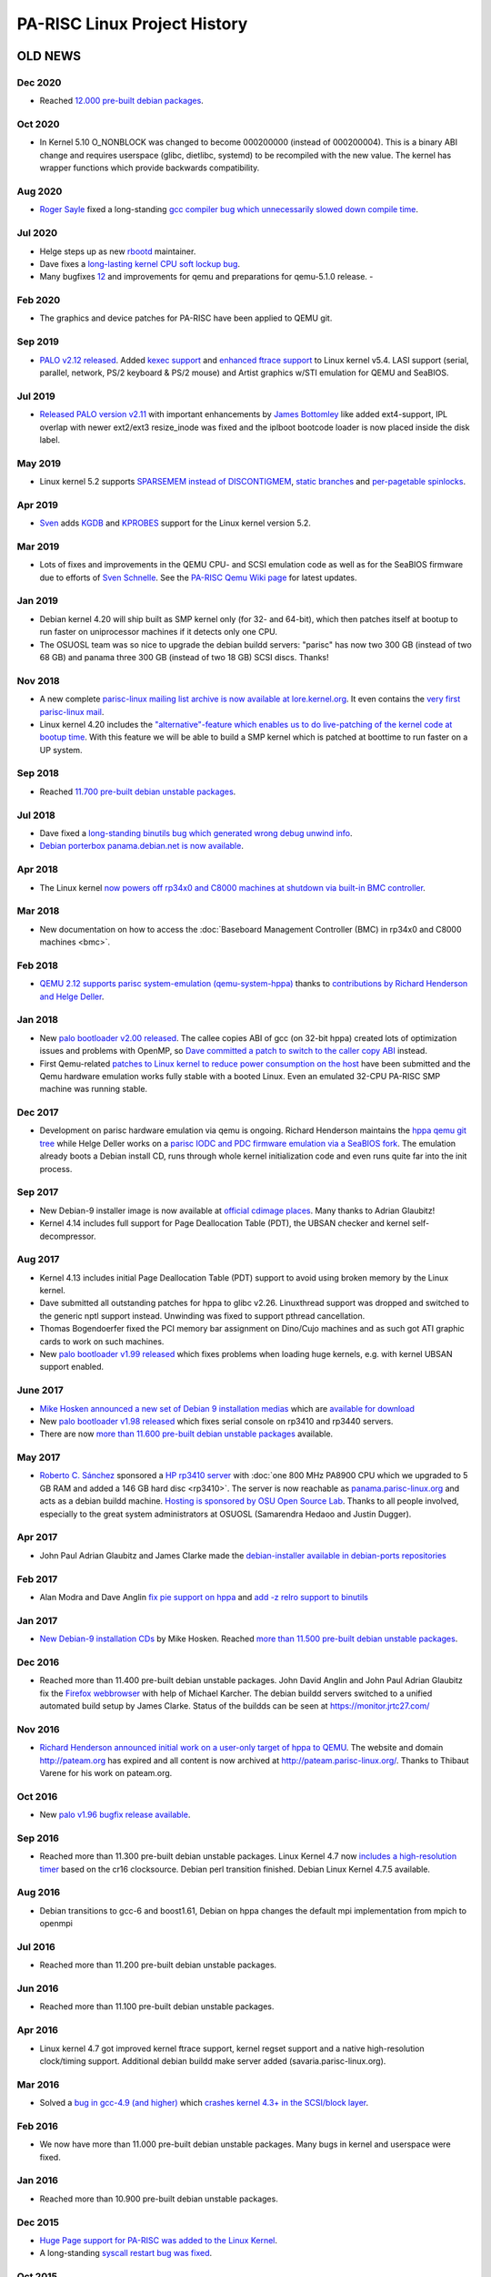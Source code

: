 =============================
PA-RISC Linux Project History
=============================

OLD NEWS
========

Dec 2020
~~~~~~~~
- Reached `12.000 pre-built debian packages <http://buildd.debian.org/status/architecture.php?a=hppa&suite=sid>`__.

Oct 2020
~~~~~~~~
- In Kernel 5.10 O_NONBLOCK was changed to become 000200000 (instead of
  000200004). This is a binary ABI change and requires userspace (glibc,
  dietlibc, systemd) to be recompiled with the new value. The kernel has
  wrapper functions which provide backwards compatibility.

Aug 2020
~~~~~~~~
- `Roger Sayle <mailto:roger@nextmovesoftware.com>`__ fixed a
  long-standing `gcc compiler bug which unnecessarily slowed down
  compile time <https://gcc.gnu.org/bugzilla/show_bug.cgi?id=87256>`__.

Jul 2020
~~~~~~~~
- Helge steps up as new `rbootd <https://git.kernel.org/pub/scm/linux/kernel/git/deller/rbootd.git/>`__
  maintainer.
- Dave fixes a `long-lasting kernel CPU soft lockup bug
  <https://git.kernel.org/pub/scm/linux/kernel/git/torvalds/linux.git/commit/?id=be6577af0cef934ccb036445314072e8cb9217b9>`__.
- Many bugfixes `1 <https://git.qemu.org/?p=qemu.git;a=commit;h=79826f99feb7222b7804058f0b4ace9ee0546361>`__\
  `2 <https://git.qemu.org/?p=qemu.git;a=commit;h=b1af755c33bf0d690553a5ccd93689dfd15a98e8>`__
  and improvements for qemu and preparations for qemu-5.1.0 release.  - 

Feb 2020
~~~~~~~~
- The graphics and device patches for PA-RISC have been applied to QEMU git.

Sep 2019
~~~~~~~~
- `PALO v2.12 released
  <http://git.kernel.org/pub/scm/linux/kernel/git/deller/palo.git/>`__.
  Added `kexec support <http://git.kernel.org/pub/scm/linux/kernel/git/torvalds/linux.git/commit/?id=fc697dc0c26a5908d467454e49440862d7fe96d0>`__
  and `enhanced ftrace support <http://git.kernel.org/pub/scm/linux/kernel/git/torvalds/linux.git/commit/?id=52a22e6c27be9089fdd9c4e1857939f0dec8f57c>`__
  to Linux kernel v5.4. LASI support (serial, parallel, network, PS/2
  keyboard & PS/2 mouse) and Artist graphics w/STI emulation for QEMU
  and SeaBIOS.

Jul 2019
~~~~~~~~
- `Released PALO version v2.11
  <http://git.kernel.org/pub/scm/linux/kernel/git/deller/palo.git/>`__
  with important enhancements by `James Bottomley
  <mailto:James.Bottomley@HansenPartnership.com>`__ like added
  ext4-support, IPL overlap with newer ext2/ext3 resize_inode was fixed
  and the iplboot bootcode loader is now placed inside the disk label.

May 2019
~~~~~~~~
- Linux kernel 5.2 supports `SPARSEMEM instead of DISCONTIGMEM
  <http://git.kernel.org/pub/scm/linux/kernel/git/torvalds/linux.git/commit/?id=dbdf0760990583649bfaca75fd98f76afd5f3905>`__,
  `static branches <http://git.kernel.org/pub/scm/linux/kernel/git/torvalds/linux.git/commit/?id=62217beb394e654bbd2bb87c533dadd2d8bf62c6>`__
  and `per-pagetable spinlocks <http://git.kernel.org/pub/scm/linux/kernel/git/torvalds/linux.git/commit/?id=b37d1c1898b288c69f3dc9267bc2c41af06f4a4b>`__.

Apr 2019
~~~~~~~~
- `Sven <mailto:svens@stackframe.org>`__ adds `KGDB
  <http://parisc.wiki.kernel.org/index.php/KGDB>`__ and `KPROBES
  <http://lwn.net/Articles/132196/>`__ support for the Linux kernel
  version 5.2.

Mar 2019
~~~~~~~~
- Lots of fixes and improvements in the QEMU CPU- and SCSI emulation
  code as well as for the SeaBIOS firmware due to efforts of `Sven
  Schnelle <mailto:svens@stackframe.org>`__. See the `PA-RISC Qemu Wiki
  page <http://parisc.wiki.kernel.org/index.php/Qemu>`__ for latest
  updates.

Jan 2019
~~~~~~~~
- Debian kernel 4.20 will ship built as SMP kernel only (for 32- and
  64-bit), which then patches itself at bootup to run faster on
  uniprocessor machines if it detects only one CPU.
- The OSUOSL team was so nice to upgrade the debian buildd servers:
  "parisc" has now two 300 GB (instead of two 68 GB) and panama three
  300 GB (instead of two 18 GB) SCSI discs. Thanks!

Nov 2018
~~~~~~~~
- A new complete `parisc-linux mailing list archive is now available at
  lore.kernel.org <http://lore.kernel.org/linux-parisc/>`__. It even
  contains the `very first parisc-linux mail
  <http://lore.kernel.org/linux-parisc/Pine.LNX.4.04.9901291134480.1532-100000@sprite.osfi-bsif.gc.ca/>`__.
- Linux kernel 4.20 includes the `"alternative"-feature which enables us
  to do live-patching of the kernel code at bootup time
  <http://git.kernel.org/pub/scm/linux/kernel/git/torvalds/linux.git/commit/?id=3847dab77421867fbc77faacb2f377d44e729e1b>`__.
  With this feature we will be able to build a SMP kernel which is
  patched at boottime to run faster on a UP system.

Sep 2018
~~~~~~~~
- Reached `11.700 pre-built debian unstable packages <http://buildd.debian.org/status/architecture.php?a=hppa&suite=sid>`__.

Jul 2018
~~~~~~~~
- Dave fixed a `long-standing binutils bug which generated wrong debug
  unwind info <http://sourceware.org/ml/binutils/2018-07/msg00474.html>`__.
- `Debian porterbox panama.debian.net is now available <http://db.debian.org/machines.cgi?host=panama>`__.

Apr 2018
~~~~~~~~
- The Linux kernel `now powers off rp34x0 and C8000 machines at shutdown
  via built-in BMC controller <http://git.kernel.org/pub/scm/linux/kernel/git/torvalds/linux.git/commit/?id=c6185e285c5c7cfeab739bae7f206ced695f09c7>`__.

Mar 2018
~~~~~~~~
- New documentation on how to access the :doc:`Baseboard Management
  Controller (BMC) in rp34x0 and C8000 machines <bmc>`.

Feb 2018
~~~~~~~~
- `QEMU 2.12 supports parisc system-emulation (qemu-system-hppa)
  <Qemu>`__ thanks to `contributions by Richard Henderson and Helge
  Deller <https://git.qemu.org/?p=qemu.git;a=commit;h=b05631954d6dfe93340d516660397e2c1a2a5dd6>`__.

Jan 2018
~~~~~~~~
- New `palo bootloader v2.00 released
  <http://git.kernel.org/pub/scm/linux/kernel/git/deller/palo.git/>`__.
  The callee copies ABI of gcc (on 32-bit hppa) created lots of
  optimization issues and problems with OpenMP, so `Dave committed a
  patch to switch to the caller copy ABI
  <http://gcc.gnu.org/ml/gcc-patches/2018-01/msg01518.html>`__ instead.
- First Qemu-related `patches to Linux kernel to reduce power
  consumption on the host <http://git.kernel.org/pub/scm/linux/kernel/git/torvalds/linux.git/commit/?id=310d82784fb4d60c80569f5ca9f53a7f3bf1d477>`__
  have been submitted and the Qemu hardware emulation works fully stable
  with a booted Linux. Even an emulated 32-CPU PA-RISC SMP machine was
  running stable.

Dec 2017
~~~~~~~~
- Development on parisc hardware emulation via qemu is ongoing. Richard
  Henderson maintains the `hppa qemu git tree
  <https://github.com/rth7680/qemu/commits/tgt-hppa-softmmu>`__ while
  Helge Deller works on a `parisc IODC and PDC firmware emulation via a
  SeaBIOS fork <https://github.com/hdeller/seabios-hppa/commits/parisc_firmware>`__.
  The emulation already boots a Debian install CD, runs through whole
  kernel initialization code and even runs quite far into the init
  process.

Sep 2017
~~~~~~~~
- New Debian-9 installer image is now available at `official cdimage
  places <https://cdimage.debian.org/cdimage/ports/>`__. Many thanks to
  Adrian Glaubitz!
- Kernel 4.14 includes full support for Page Deallocation Table (PDT),
  the UBSAN checker and kernel self-decompressor.

Aug 2017
~~~~~~~~
- Kernel 4.13 includes initial Page Deallocation Table (PDT) support to
  avoid using broken memory by the Linux kernel.
- Dave submitted all outstanding patches for hppa to glibc v2.26.
  Linuxthread support was dropped and switched to the generic nptl
  support instead. Unwinding was fixed to support pthread cancellation.
- Thomas Bogendoerfer fixed the PCI memory bar assignment on Dino/Cujo
  machines and as such got ATI graphic cards to work on such machines.
- New `palo bootloader v1.99 released
  <https://git.kernel.org/pub/scm/linux/kernel/git/deller/palo.git/>`__
  which fixes problems when loading huge kernels, e.g. with kernel UBSAN
  support enabled.

June 2017
~~~~~~~~~
- `Mike Hosken announced a new set of Debian 9 installation medias
  <https://lists.debian.org/debian-hppa/2017/06/msg00006.html>`__ which
  are `available for download
  <http://prometheus.parisc-linux.org/debian-cd/>`__
- New `palo bootloader v1.98 released
  <https://git.kernel.org/pub/scm/linux/kernel/git/deller/palo.git/>`__
  which fixes serial console on rp3410 and rp3440 servers.
- There are now `more than 11.600 pre-built debian unstable packages
  <https://buildd.debian.org/status/architecture.php?a=hppa&suite=sid>`__
  available.

May 2017
~~~~~~~~
- `Roberto C. Sánchez <mailto:roberto@debian.org>`__ sponsored a `HP
  rp3410 server
  <http://www.openpa.net/systems/hp-9000_rp3410_rp3440.html>`__ with
  :doc:`one 800 MHz PA8900 CPU which we upgraded to 5 GB RAM and added a 146
  GB hard disc <rp3410>`. The server is now reachable as
  `panama.parisc-linux.org <https://monitor.jrtc27.com/>`__ and acts as
  a debian buildd machine. `Hosting is sponsored by OSU Open Source Lab
  <http://osuosl.org/>`__. Thanks to all people involved, especially to
  the great system administrators at OSUOSL (Samarendra Hedaoo and
  Justin Dugger).

Apr 2017
~~~~~~~~
- John Paul Adrian Glaubitz and James Clarke made the `debian-installer
  available in debian-ports repositories
  <https://lists.debian.org/debian-powerpc/2017/04/msg00023.html>`__

Feb 2017
~~~~~~~~
- Alan Modra and Dave Anglin `fix pie support on hppa
  <https://sourceware.org/git/gitweb.cgi?p=binutils-gdb.git;h=8a3cacb06d6ecfbe3ab0e0059bf6a4eb8b4b9dc6>`__
  and `add -z relro support to binutils <https://sourceware.org/bugzilla/show_bug.cgi?id=21000>`__

Jan 2017
~~~~~~~~
- `New Debian-9 installation CDs
  <https://lists.debian.org/debian-hppa/2017/01/msg00001.html>`__ by
  Mike Hosken. Reached `more than 11.500 pre-built debian unstable
  packages <https://buildd.debian.org/status/architecture.php?a=hppa&suite=sid>`__.

Dec 2016
~~~~~~~~
- Reached more than 11.400 pre-built debian unstable packages. John
  David Anglin and John Paul Adrian Glaubitz fix the `Firefox webbrowser
  <https://buildd.debian.org/status/package.php?p=firefox&suite=sid>`__
  with help of Michael Karcher. The debian buildd servers switched to a
  unified automated build setup by James Clarke. Status of the buildds
  can be seen at https://monitor.jrtc27.com/

Nov 2016
~~~~~~~~
- `Richard Henderson announced initial work on a user-only target of
  hppa to QEMU
  <https://marc.info/?l=glibc-alpha&m=147869603031638&w=2>`__. The
  website and domain http://pateam.org has expired and all content is
  now archived at http://pateam.parisc-linux.org/. Thanks to Thibaut
  Varene for his work on pateam.org.

Oct 2016
~~~~~~~~
- New `palo v1.96 bugfix release available
  <https://git.kernel.org/cgit/linux/kernel/git/deller/palo.git/>`__.

Sep 2016
~~~~~~~~
- Reached more than 11.300 pre-built debian unstable packages. Linux
  Kernel 4.7 now `includes a high-resolution timer
  <http://git.kernel.org/cgit/linux/kernel/git/torvalds/linux.git/commit/?id=54b668009076caddbede8fde513ca2c982590bfe>`__
  based on the cr16 clocksource. Debian perl transition finished. Debian
  Linux Kernel 4.7.5 available.

Aug 2016
~~~~~~~~
- Debian transitions to gcc-6 and boost1.61, Debian on hppa changes the
  default mpi implementation from mpich to openmpi

Jul 2016
~~~~~~~~
- Reached more than 11.200 pre-built debian unstable packages.

Jun 2016
~~~~~~~~
- Reached more than 11.100 pre-built debian unstable packages.

Apr 2016
~~~~~~~~
- Linux kernel 4.7 got improved kernel ftrace support, kernel regset
  support and a native high-resolution clock/timing support. Additional
  debian buildd make server added (savaria.parisc-linux.org).

Mar 2016
~~~~~~~~
- Solved a `bug in gcc-4.9 (and higher)
  <https://gcc.gnu.org/bugzilla/show_bug.cgi?id=70188>`__ which `crashes
  kernel 4.3+ in the SCSI/block layer
  <http://article.gmane.org/gmane.linux.ports.parisc/26425>`__.

Feb 2016
~~~~~~~~
- We now have more than 11.000 pre-built debian unstable packages. Many
  bugs in kernel and userspace were fixed.

Jan 2016
~~~~~~~~
- Reached more than 10.900 pre-built debian unstable packages.

Dec 2015
~~~~~~~~
- `Huge Page support for PA-RISC was added to the Linux Kernel
  <http://git.kernel.org/cgit/linux/kernel/git/torvalds/linux.git/commit/?id=736d2169338a50c8814efc186b5423aee43b0c68>`__.
- A long-standing `syscall restart bug was fixed
  <http://git.kernel.org/cgit/linux/kernel/git/torvalds/linux.git/commit/?id=71a71fb5374a23be36a91981b5614590b9e722c3>`__.

Oct 2015
~~~~~~~~
- Dave & Helge fixed some bugs in `gcc
  <https://gcc.gnu.org/bugzilla/show_bug.cgi?id=68079>`__ and `glibc
  <https://sourceware.org/bugzilla/show_bug.cgi?id=19170>`__ which e.g.
  fixed the build of Qt5/KDE packages. For the first time ever we now
  have more pre-built debian packages than alpha or ppc64 and reached
  more than 10.800 packages.

Sep 2015
~~~~~~~~
- We have an additional Debian buildd server (phantom.parisc-linux.org
  with 4 x 1 GHz PA8900 CPUs, 12 GB RAM, 120 GB SSD) online. Dave `fixed
  64bit CAS LWS so that we will get 64bit gcc atomic builtins
  <http://git.kernel.org/cgit/linux/kernel/git/torvalds/linux.git/commit/?id=1b59ddfcf1678de38a1f8ca9fb8ea5eebeff1843>`__.
  Helge `fixed boot problems because of early serial port irqs on C8000
  with PA8900 CPUs
  <http://git.kernel.org/cgit/linux/kernel/git/torvalds/linux.git/commit/?id=b1b4e435e4ef7de77f07bf2a42c8380b960c2d44>`__.

Aug 2015
~~~~~~~~
- One of our buildd servers (hpviz) died. Debian-ports archive is now
  integrated with Debian buildd service again.

Jul 2015
~~~~~~~~
- Reached more than 10.700 pre-built debian unstable packages.

Jun 2015
~~~~~~~~
- Reached more than 10.600 pre-built debian unstable packages.

Apr 2015
~~~~~~~~
- Reached more than 10.520 pre-built debian unstable packages which is
  just around 60 packages less than the leading debian-ports
  architectures alpha and ppc64.

Mar 2015
~~~~~~~~
- Installation numbers of hppa debian machines grow to 25 in the `Debian
  Popularity Contest <http://popcon.debian.org>`__.

Feb 2015
~~~~~~~~
- `DEBIAN 8.0 (jessie) Installer images
  <http://ftp.debian-ports.org/debian-cd/hppa/debian-8.0/>`__ and
  `Installation instructions <Debian_Ports_Installation>`__ now
  available.

Jan 2015
~~~~~~~~
- Compared to other architectures on debian-ports, the PA-RISC / HPPA
  architecture now has the most number of packages up-to-date:
  http://buildd.debian-ports.org/stats/graph2-week-big.png

Dec 2014
~~~~~~~~
- Full range of gcc atomic builtins committed into gcc-4.9 which helped
  us to build packages which were not posible before (in total we are
  now at 10.400 prebuilt debian packages).

Nov 2014
~~~~~~~~
- We now fully support systemd with debian packages glibc-2.19-13 and
  linux-image-3.16.0-4 (kernel 3.16.7).
- The `contents of the parisc-linux kernel mailinglist were imported
  into gmane.org archive <http://dir.gmane.org/gmane.linux.ports.parisc>`__

Oct 2014
~~~~~~~~
- Reached 10.300 pre-built debian unstable packages.
- `Upcoming patches to support systemd on hppa
  <https://patchwork.kernel.org/patch/5048751>`__

Sep 2014
~~~~~~~~
- Browsers will now automatically be transferred to this Wiki if one
  visits http://www.parisc-linux.org.
- We now have more than 10.200 pre-built debian unstable packages.

Aug 2014
~~~~~~~~
- We now have more than 10.100 pre-built debian unstable packages.
- Helge Deller now owns and maintains the parisc-linux domain.

Jul 2014
~~~~~~~~
- New `Debian unstable installer images available
  <Debian_Ports_Installation>`__.
- Reached more than 10.000 pre-built debian unstable packages.

Jun 2014
~~~~~~~~
- The A500-44 is up and running as additional debian buildd server at
  http://parisc.osuosl.org.
- Kernel 3.15 is out.
- Added a very fast 4-way 1GHz C8000 machine with 250GB SATA SSD drive
  as additional Debian buildd server (sibaris.parisc-linux.org), machine
  and hosting sponsored by `Bálint Sándor Németh
  <mailto:pannonmage@googlemail.com>`__.

May 2014
~~~~~~~~
- More than 9900 debian packages built.
- Kernel 3.15 will be the most best kernel ever.
- The A500 (mkhppa3) buildd which was sponsored and hosted by ESIEE
  sadly died.

Apr 2014
~~~~~~~~
- The PARISC boot loader palo is back in debian unstable.
- More than 9750 debian packages built.

Mar 2014
~~~~~~~~
- The A500-44 which hosted our main webpage is being moved to OSUOSL.org.
- More than 9500 debian packages built.

Feb 2014
~~~~~~~~
- The new parisc Wiki is now at http://parisc.wiki.kernel.org. Contents
  of the old Wiki at wiki.parisc-linux.org was moved and the webpage
  redirects here.

Jan 2014
~~~~~~~~
- Updated :doc:`Debian unstable install instructions <debian_ports_installation>`.
- More than `8000 newly built native
  Debian packages <http://buildd.debian-ports.org/stats>`__ available.

Dec 2013
~~~~~~~~
- `5 buildd servers for debian unstable online <http://unstable.buildd.net/index-hppa.html>`__.
- The servers hpviz and rio including hosting are sponsored by Dave Land (http://landcomp.net).
- Stable Debian kernel 3.12 available.

Aug 2013
~~~~~~~~
- Linux kernel 3.11 supports C8000 workstation (SMP, serial port, FireGL
  card, BMC, ...)

Apr 2013
~~~~~~~~
- Website updated, added :doc:`Debian ports installation instructions
  <debian_ports_installation>` and updated :doc:`TODO <todo>` list.

Mar 2013
~~~~~~~~
- Debian 7.0 (wheezy) without HPPA.


Feb 2013
~~~~~~~~
- Many PA-RISC Linux kernel patches have been integrated into Kernel
  3.8. Stability will improve even further with kernel 3.9.

Feb 2012
~~~~~~~~
- Website is back up! Work continues on the debian-ports support for HPPA.

Sep 2010
~~~~~~~~
- HPPA dropped as an official release architecture for squeeze.

Sep 2009
~~~~~~~~
- NPTL transition is ready, thanks to the efforts of Carlos!

Feb 2009
~~~~~~~~
- Debian 5.0!

Apr 2007
~~~~~~~~
- Debian 4.0!

Jul 2006
~~~~~~~~
- James fixes (mostly) parisc-linux on PA8800! w00t!

Mar 2006
~~~~~~~~
- Fixed stifb on 64-bit machines. X now works with a 64-bit kernel!

Dec 2005
~~~~~~~~
- Fixed framebuffer console on 32bit HCRX graphic cards

Dec 2005
~~~~~~~~
- PCMCIA support added (e.g. used in Tadpole PA-RISC laptops)

Jun 2005
~~~~~~~~
- Debian 3.1!

Mar 2005
~~~~~~~~
- The parisc-linux patch set is less than 200K for the first time ever!
  Thanks to willy for doing such a great job pushing patches upstream!

Jun 2004   
~~~~~~~~
- Support for PA8800/zx1 committed!

PROJECT HISTORY
===============
.. image:: media/www_parisc-linux_org-front.jpg
   :width: 400px
   :align: right

.. image:: media/www_parisc-linux_org-back.jpg
   :width: 400px
   :align: right

.. image:: media/sibaris.jpg
   :width: 400px
   :align: right

.. image:: media/rp3410_panama_front.jpg
   :width: 400px
   :align: right

.. image:: media/rp3410_panama_back.jpg
   :width: 400px
   :align: right

December 1, 2000
~~~~~~~~~~~~~~~~
The PA-RISC web site has moved to www.parisc-linux.org domain. Besides
the appearance of the Linuxcare penguin Lux (in gear suitable for
working on the PA-RISC engine), the PA-RISC site is fresh with a content
update, face lift and co-branding with HP.

December 15, 1999
~~~~~~~~~~~~~~~~~
The Puffin Group and Linuxcare join forces, providing us all with
additional resources and backing to dedicate to the porting effort. In
fact, we are now working even more closely with Hewlett-Packard. While
we were in California getting all the details sorted out, a number of
people posted to the mailing list with concerns that the project was
dead. This couldn't be further from the truth. Martin Fink from HP
posted the following message to help clear up the misunderstanding:
http://puffin.external.hp.com/mailing-lists/parisc-linux/1999/12-Dec/0073.html.

November 19, 1999
~~~~~~~~~~~~~~~~~
Hewlett-Packard, in cooperation with The Puffin Group, has released the
source code to their SOM linker product.

August 16, 1999
~~~~~~~~~~~~~~~
The source code repository is now `cross-referenced
<http://puffin.external.hp.com/lxr/source>`__ online.

July 6, 1999
~~~~~~~~~~~~
Philipp Rumpf gets interruptions working, you can now enter them and the
system returns from them.

June 26-27, 1999
~~~~~~~~~~~~~~~~
Matthew Wilcox and Thomas Bogendoerfer in cooperation with HP
demonstrate the booting Linux kernel at LinuxTag '99 in Kaiserslautern,
Germany.

June 25, 1999
~~~~~~~~~~~~~
Helge Deller boots the first time Linux on a 715/64 PA-RISC machine
which promptly dies after displaying kernel version information. Much
celebration.

May 19-24, 1999
~~~~~~~~~~~~~~~
The Puffin Group hosts Bird of Feather session at Linux Expo, and
participates in HP's booth. Tremendous interest and support shown for
the project.

May 15, 1999
~~~~~~~~~~~~
HP, through the The Puffin Group, distributes A180C machines to developers.

March 9, 1999
~~~~~~~~~~~~~
HP releases first round of documentation on the basic boot up sequence
and PDC interfaces. See the [/documentation/index.html Documentation]
section on this page.

March 1999
~~~~~~~~~~
Hewlett-Packard Formally Sponsors Project - At Linux World Expo on March
1st, HP officially announces its support and endorsement of the PARISC
Linux project. They promised to provide marketing and technical
resources to the project, and talks began towards releasing
documentation and hardware through The Puffin Group.

HP, in conjunction with The Puffin Group, releases documents - On March
9th, HP releases documentation regarding the basic bootup sequence and
PDC interfaces. See the [/documentation/index.html Documentation]
section.

February 1999
~~~~~~~~~~~~~
Establishing the Framework - Christopher Beard sets up the web pages and
mailing lists, with Phil Schwan configuring the CVS repository. The web
pages are then added to several Linux development sites, and there is a
noticable increase in interest in the project.

The Cross-Compiler - Paul Lahaie joins the project, working with Alex
deVries on the cross-compiler, based on egcs 1.1.1 and the mkLinux
patches.

Boot Loader - Jason Eckhardt releases the first test boot image for
bootstrapping, Alex packages the rpmboot package, so now you can boot
*something*.

January 1999
~~~~~~~~~~~~
Getting Machines into the Hands of Developers - Neil Van Dyke offers up
a machine on loan to the project, with Michael Fratoni of Boston
assisting with shipping arrangements.

Martin Petersen joins the development team, with limited access to
several systems.

Work continues on getting machines to people who need them, as well as
getting the proper adapters for monitors and serial consoles.

October 1998
~~~~~~~~~~~~
The PARISC Linux Project Officially Begins - Conceived by Christopher
Beard and Alex deVries over lunch at the `Atlanta Linux Showcase
<http://linuxshowcase.org/>`__, with Travis Melhiser offering up a
machine to be used for development.

The Puffin Group Formally Sponsors the Project - The Puffin Group, a
Linux development and consulting firm, formally sponsors the project
providing server space and programming resources.

